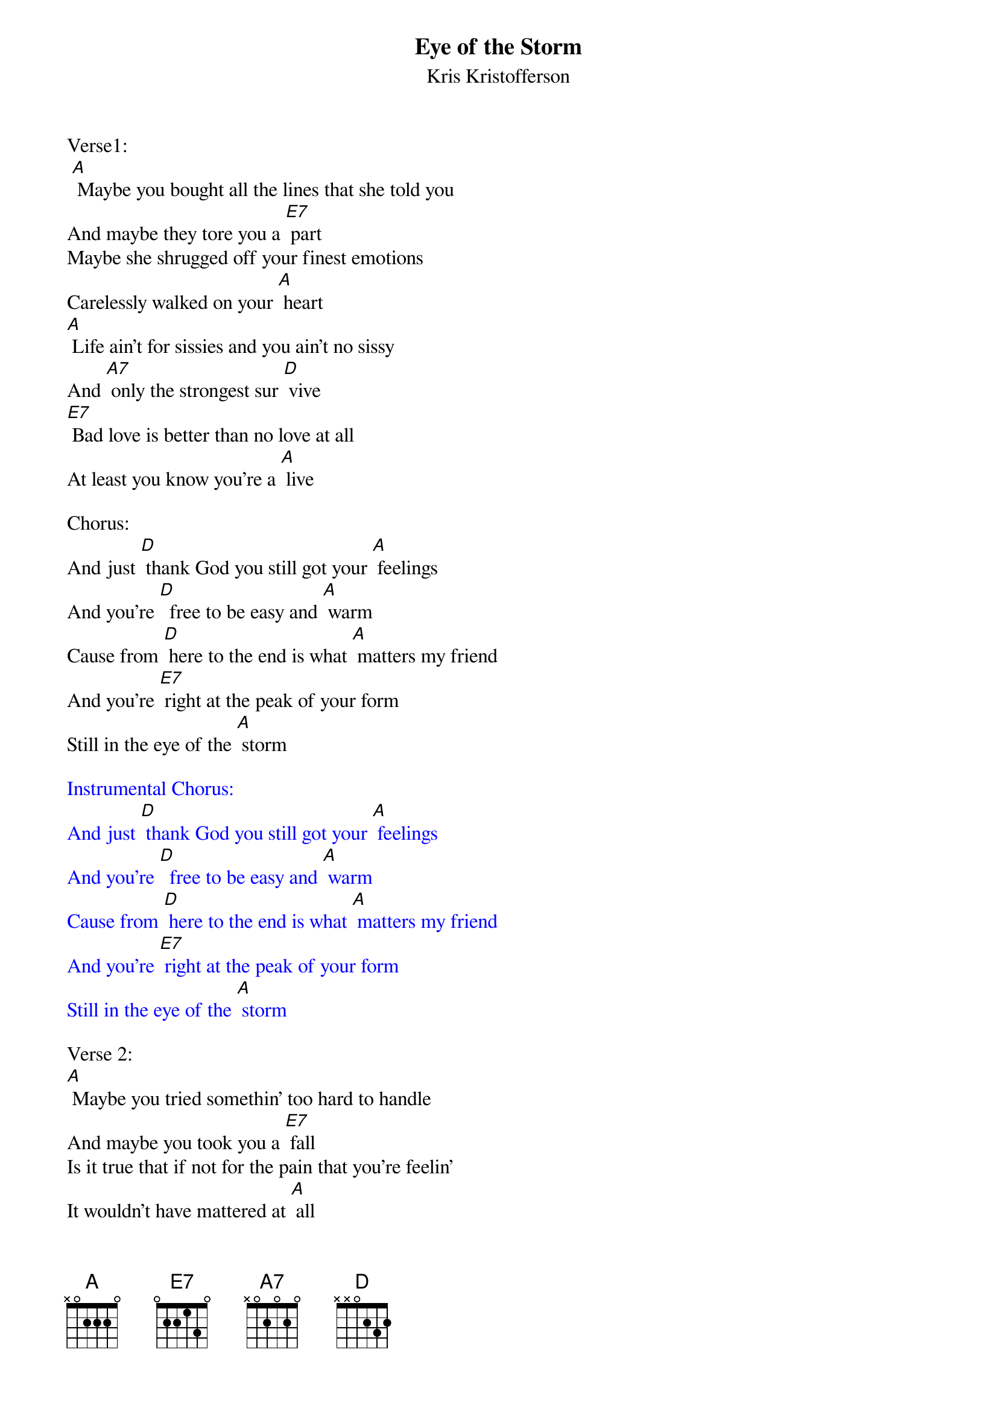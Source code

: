 {t:Eye of the Storm}
{st: Kris Kristofferson}

Verse1:
 [A] Maybe you bought all the lines that she told you
And maybe they tore you a [E7] part
Maybe she shrugged off your finest emotions
Carelessly walked on your [A] heart
[A] Life ain't for sissies and you ain't no sissy
And [A7] only the strongest sur [D] vive
[E7] Bad love is better than no love at all
At least you know you're a [A] live

Chorus:
And just [D] thank God you still got your [A] feelings
And you're [D]  free to be easy and [A] warm
Cause from [D] here to the end is what [A] matters my friend
And you're [E7] right at the peak of your form
Still in the eye of the [A] storm

{textcolour: blue}
Instrumental Chorus:
And just [D] thank God you still got your [A] feelings
And you're [D]  free to be easy and [A] warm
Cause from [D] here to the end is what [A] matters my friend
And you're [E7] right at the peak of your form
Still in the eye of the [A] storm
{textcolour}

Verse 2:
[A] Maybe you tried somethin' too hard to handle
And maybe you took you a [E7] fall
Is it true that if not for the pain that you're feelin'
It wouldn't have mattered at [A] all
[A] All there is left between living and dying
Is [A7] loving or leaving a [D] lone
You can [E7] take it or leave it or make up your mind
Or fall on your ass on your [A] own.

 Chorus:
And just [D] thank God you still got your [A] feelings
And you're [D]  free to be easy and [A] warm
Cause from [D] here to the end is what [A] matters my friend
And you're [E7] right at the peak of your form
Still in the eye of the [A] storm

{textcolour: blue}
Instrumental  Tag:
Cause from [D] here to the end is what [A] matters my friend
And you're [E7] right at the peak of your form
Still in the eye of the [A] storm
{textcolour}

